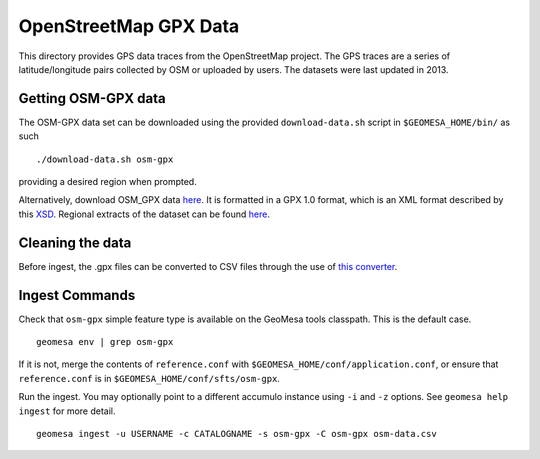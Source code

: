 OpenStreetMap GPX Data
======================

This directory provides GPS data traces from the OpenStreetMap project.
The GPS traces are a series of latitude/longitude pairs collected by OSM
or uploaded by users. The datasets were last updated in 2013.

Getting OSM-GPX data
--------------------

The OSM-GPX data set can be downloaded using the provided
``download-data.sh`` script in ``$GEOMESA_HOME/bin/`` as such

::

    ./download-data.sh osm-gpx

providing a desired region when prompted.

Alternatively, download OSM\_GPX data
`here <http://planet.openstreetmap.org/gps/>`__. It is formatted in a
GPX 1.0 format, which is an XML format described by this
`XSD <http://www.topografix.com/GPX/1/0/gpx.xsd>`__. Regional extracts
of the dataset can be found
`here <http://zverik.osm.rambler.ru/gps/files/extracts/index.html>`__.

Cleaning the data
-----------------

Before ingest, the .gpx files can be converted to CSV files through the use
of `this converter <https://github.com/jahhulbert-ccri/osm-parsers>`__.

Ingest Commands
---------------

Check that ``osm-gpx`` simple feature type is available on the GeoMesa
tools classpath. This is the default case.

::

    geomesa env | grep osm-gpx

If it is not, merge the contents of ``reference.conf`` with
``$GEOMESA_HOME/conf/application.conf``, or ensure that
``reference.conf`` is in ``$GEOMESA_HOME/conf/sfts/osm-gpx``.

Run the ingest. You may optionally point to a different accumulo
instance using ``-i`` and ``-z`` options. See ``geomesa help ingest``
for more detail.

::

    geomesa ingest -u USERNAME -c CATALOGNAME -s osm-gpx -C osm-gpx osm-data.csv

